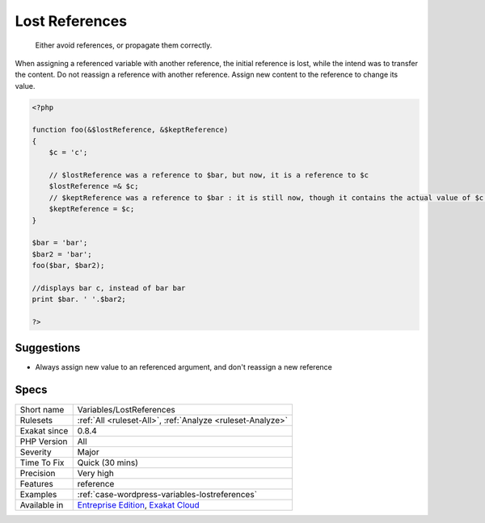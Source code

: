 .. _variables-lostreferences:

.. _lost-references:

Lost References
+++++++++++++++

  Either avoid references, or propagate them correctly.

When assigning a referenced variable with another reference, the initial reference is lost, while the intend was to transfer the content. 
Do not reassign a reference with another reference. Assign new content to the reference to change its value.

.. code-block:: php
   
   <?php
   
   function foo(&$lostReference, &$keptReference)
   {
       $c = 'c';
   
       // $lostReference was a reference to $bar, but now, it is a reference to $c
       $lostReference =& $c;
       // $keptReference was a reference to $bar : it is still now, though it contains the actual value of $c now
       $keptReference = $c;
   }
   
   $bar = 'bar';
   $bar2 = 'bar';
   foo($bar, $bar2); 
   
   //displays bar c, instead of bar bar
   print $bar. ' '.$bar2;
   
   ?>

Suggestions
___________

* Always assign new value to an referenced argument, and don't reassign a new reference




Specs
_____

+--------------+-------------------------------------------------------------------------------------------------------------------------+
| Short name   | Variables/LostReferences                                                                                                |
+--------------+-------------------------------------------------------------------------------------------------------------------------+
| Rulesets     | :ref:`All <ruleset-All>`, :ref:`Analyze <ruleset-Analyze>`                                                              |
+--------------+-------------------------------------------------------------------------------------------------------------------------+
| Exakat since | 0.8.4                                                                                                                   |
+--------------+-------------------------------------------------------------------------------------------------------------------------+
| PHP Version  | All                                                                                                                     |
+--------------+-------------------------------------------------------------------------------------------------------------------------+
| Severity     | Major                                                                                                                   |
+--------------+-------------------------------------------------------------------------------------------------------------------------+
| Time To Fix  | Quick (30 mins)                                                                                                         |
+--------------+-------------------------------------------------------------------------------------------------------------------------+
| Precision    | Very high                                                                                                               |
+--------------+-------------------------------------------------------------------------------------------------------------------------+
| Features     | reference                                                                                                               |
+--------------+-------------------------------------------------------------------------------------------------------------------------+
| Examples     | :ref:`case-wordpress-variables-lostreferences`                                                                          |
+--------------+-------------------------------------------------------------------------------------------------------------------------+
| Available in | `Entreprise Edition <https://www.exakat.io/entreprise-edition>`_, `Exakat Cloud <https://www.exakat.io/exakat-cloud/>`_ |
+--------------+-------------------------------------------------------------------------------------------------------------------------+


